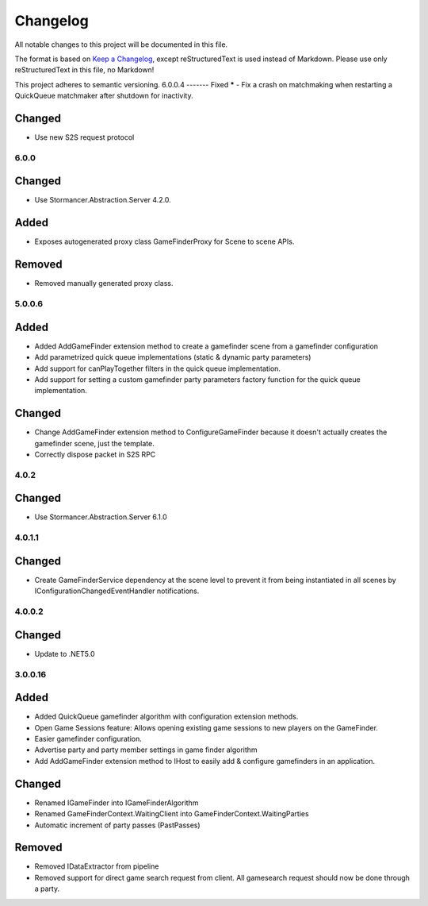 ﻿=========
Changelog
=========

All notable changes to this project will be documented in this file.

The format is based on `Keep a Changelog <https://keepachangelog.com/en/1.0.0/>`_, except reStructuredText is used instead of Markdown.
Please use only reStructuredText in this file, no Markdown!

This project adheres to semantic versioning.
6.0.0.4
-------
Fixed
*****
- Fix a crash on matchmaking when restarting a QuickQueue matchmaker after shutdown for inactivity.

Changed
*******
- Use new S2S request protocol

6.0.0
-----
Changed
*******
- Use Stormancer.Abstraction.Server 4.2.0.
Added
*****
- Exposes autogenerated proxy class GameFinderProxy for Scene to scene APIs.
Removed
*******
- Removed manually generated proxy class.

5.0.0.6
-------
Added
*****
- Added AddGameFinder extension method to create a gamefinder scene from a gamefinder configuration
- Add parametrized quick queue implementations (static & dynamic party parameters)
- Add support for canPlayTogether filters in the quick queue implementation.
- Add support for setting a custom gamefinder party parameters factory function for the quick queue implementation. 

Changed
*******
- Change AddGameFinder extension method to ConfigureGameFinder because it doesn't actually creates the gamefinder scene, just the template.
- Correctly dispose packet in S2S RPC

4.0.2
-----
Changed
*******
- Use Stormancer.Abstraction.Server 6.1.0

4.0.1.1
-------
Changed
*******
- Create GameFinderService dependency at the scene level to prevent it from being instantiated in all scenes by IConfigurationChangedEventHandler notifications.

4.0.0.2
-------
Changed
*******
- Update to .NET5.0

3.0.0.16
--------
Added
*****
- Added QuickQueue gamefinder algorithm with configuration extension methods.
- Open Game Sessions feature: Allows opening existing game sessions to new players on the GameFinder.
- Easier gamefinder configuration.
- Advertise party and party member settings in game finder algorithm
- Add AddGameFinder extension method to IHost to easily add & configure gamefinders in an application.

Changed
*******
- Renamed IGameFinder into IGameFinderAlgorithm
- Renamed GameFinderContext.WaitingClient into GameFinderContext.WaitingParties
- Automatic increment of party passes (PastPasses)

Removed
*******
- Removed IDataExtractor from pipeline
- Removed support for direct game search request from client. All gamesearch request should now be done through a party.
